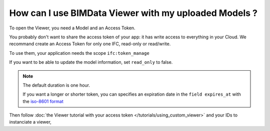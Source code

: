 
======================================================
How can I use BIMData Viewer with my uploaded Models ?
======================================================

..
    excerpt
        How can I use BIMData Viewer with my uploaded Models ?
    endexcerpt

To open the Viewer, you need a Model and an Access Token.


You probably don't want to share the access token of your app: it has write access to everything in your Cloud.
We recommand create an Access Token for only one IFC, read-only or read/write.

To use them, your application needs the scope ``ifc:token_manage``


.. seealso::

    `See the API call to create an Access Token`_


If you want to be able to update the model information, set ``read_only`` to false.

.. note::
    
    The default duration is one hour. 


    If you want a longer or shorter token, you can specifies an expiration date in the ``field expires_at`` with the `iso-8601 format`_

.. substitution-code-block:: bash

    curl --request POST 'https://api-staging.bimdata.io/cloud/YOUR_CLOUD_ID/project/YOUR_PROJECT_ID/ifc/YOUR_IFC_ID/access_token' \
      --header 'Content-Type: application/json' \
      --header 'Authorization: Bearer YOUR_ACCESS_TOKEN' \
      --data '{"read_only": true, "expires_at": "2020-02-11T00:00:00.000Z"}'

Then follow :doc:`the Viewer tutorial with your access token </tutorials/using_custom_viewer>` and your IDs to instanciate a viewer,

.. _See the API call to create an Access Token: /api/index.html#createAccessToken
.. _iso-8601 format: https://www.iso.org/iso-8601-date-and-time-format.html